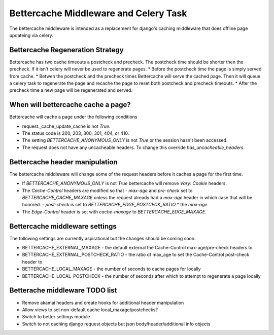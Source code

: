 .. Bettercache middleware documentation

Bettercache Middleware and Celery Task
======================================

The bettercache middleware is intended as a replacement for django's caching middleware that does offline page updateing via celery.

Bettercache Regeneration Strategy
____________________________________
Bettercache has two cache timeouts a postcheck and precheck. The postcheck time should be
shorter then the precheck. If it isn't celery will never be used to regenerate pages.
* Before the postcheck time the page is simply served from cache.
* Betwen the postcheck and the precheck times Bettercache will serve the cached page. Then it will queue a celery task to regenerate the page and recache the page to reset both postcheck and precheck timeouts.
* After the precheck time a new page will be regenerated and served.

When will bettercache cache a page?
_______________________________________
Bettercache will cache a page under the following conditions

* request._cache_update_cache is not `True`.
* The status code is 200, 203, 300, 301, 404, or 410.
* The setting `BETTERCACHE_ANONYMOUS_ONLY` is not `True` or the session hasn't been
  accessed.
* The request does not have any uncacheable headers. To change this override
  `has_uncacheable_headers`.

Bettercache header manipulation
________________________________
The bettercache middleware will change some of the request headers before it caches a page for the first time.

* If `BETTERCACHE_ANONYMOUS_ONLY` is not `True` bettercache will remove `Vary: Cookie` headers.
* The `Cache-Control` headers are modified so that
  - `max-age` and `pre-check` set to `BETTERCACHE_CACHE_MAXAGE` unless the request already had a `max-age` header in which case that will be honored.
  - `post-check` is set to `BETTERCACHE_EDGE_POSTCECK_RATIO` * the `max-age`.
* The `Edge-Control` header is set with `cache-maxage` to `BETTERCACHE_EDGE_MAXAGE`.

Bettercache middleware settings
________________________________
The following settings are currently aspirational but the changes should be coming soon.

* BETTERCACHE_EXTERNAL_MAXAGE - the default external the Cache-Control max-age/pre-check headers to
* BETTERCACHE_EXTERNAL_POSTCHECK_RATIO - the ratio of max_age to set the Cache-Control post-check header to
* BETTERCACHE_LOCAL_MAXAGE - the number of seconds to cache pages for locally
* BETTERCACHE_LOCAL_POSTCHECK - the number of seconds after which to attempt to regenerate a page locally

Betterache middleware TODO list
________________________________
* Remove akamai headers and create hooks for additional header manipulation
* Allow views to set non-default cache local_maxage/postchecks?
* Switch to better settings module
* Switch to not caching django request objects but json body/header/additional info objects
